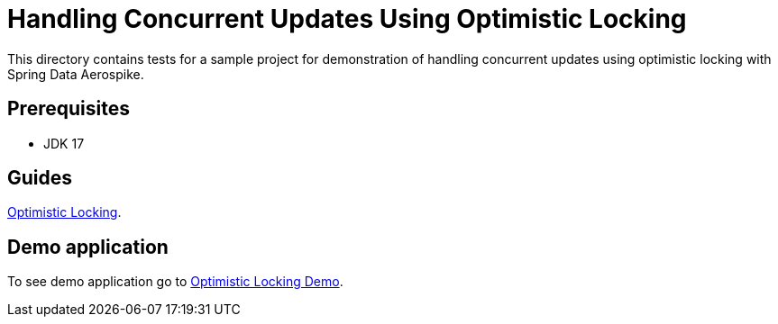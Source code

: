 [[tests-optimistic-locking]]
= Handling Concurrent Updates Using Optimistic Locking

This directory contains tests for a sample project for demonstration of handling concurrent updates using optimistic locking with Spring Data Aerospike.

== Prerequisites

- JDK 17

== Guides

https://github.com/aerospike-community/spring-data-aerospike-demo/blob/main/asciidoc/optimistic-locking.adoc[Optimistic Locking].

== Demo application

To see demo application go to https://github.com/aerospike-community/spring-data-aerospike-demo/tree/main/examples/src/main/java/com/demo/optimisticlocking[Optimistic Locking Demo].
